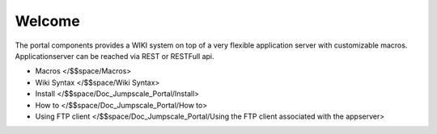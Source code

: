 

Welcome
=======


The portal components provides a WIKI system on top of a very flexible application server with customizable macros.
Applicationserver can be reached via REST or RESTFull api.


* Macros </$$space/Macros>
* Wiki Syntax </$$space/Wiki Syntax>
* Install </$$space/Doc_Jumpscale_Portal/Install>
* How to </$$space/Doc_Jumpscale_Portal/How to>
* Using FTP client </$$space/Doc_Jumpscale_Portal/Using the FTP client associated with the appserver>

